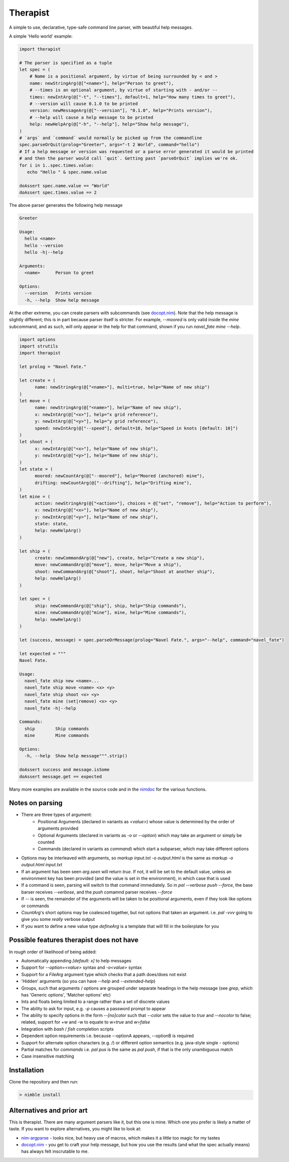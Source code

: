 Therapist
=========

A simple to use, declarative, type-safe command line parser, with beautiful help messages.

.. image:: https://img.shields.io/bitbucket/pipelines/maxgrenderjones/therapist

A simple 'Hello world' example:

.. code-block:: nim

   import therapist

   # The parser is specified as a tuple
   let spec = (
       # Name is a positional argument, by virtue of being surrounded by < and >
       name: newStringArg(@["<name>"], help="Person to greet"),
       # --times is an optional argument, by virtue of starting with - and/or --
       times: newIntArg(@["-t", "--times"], default=1, help="How many times to greet"),
       # --version will cause 0.1.0 to be printed
       version: newMessageArg(@["--version"], "0.1.0", help="Prints version"),
       # --help will cause a help message to be printed
       help: newHelpArg(@["-h", "--help"], help="Show help message"),
   )
   # `args` and `command` would normally be picked up from the commandline
   spec.parseOrQuit(prolog="Greeter", args="-t 2 World", command="hello")
   # If a help message or version was requested or a parse error generated it would be printed
   # and then the parser would call `quit`. Getting past `parseOrQuit` implies we're ok.
   for i in 1..spec.times.value:
      echo "Hello " & spec.name.value
   
   doAssert spec.name.value == "World"
   doAssert spec.times.value == 2


The above parser generates the following help message

.. code-block:: sh

   Greeter

   Usage:
     hello <name>
     hello --version
     hello -h|--help

   Arguments:
     <name>      Person to greet

   Options:
     --version   Prints version
     -h, --help  Show help message


At the other extreme, you can create parsers with subcommands (see `docopt.nim`_). Note that the help message is slightly different;
this is in part because parser itself is stricter. For example, `--moored` is only valid inside the `mine` subcommand, and as such, 
will only appear in the help for that command, shown if you run `navel_fate mine --help`.

.. code-block:: nim

   import options
   import strutils
   import therapist

   let prolog = "Navel Fate."
        
   let create = (
         name: newStringArg(@["<name>"], multi=true, help="Name of new ship")
   )
   let move = (
         name: newStringArg(@["<name>"], help="Name of new ship"),
         x: newIntArg(@["<x>"], help="x grid reference"),
         y: newIntArg(@["<y>"], help="y grid reference"),
         speed: newIntArg(@["--speed"], default=10, help="Speed in knots [default: 10]")
   )
   let shoot = (
         x: newIntArg(@["<x>"], help="Name of new ship"),
         y: newIntArg(@["<y>"], help="Name of new ship"),
   )
   let state = (
         moored: newCountArg(@["--moored"], help="Moored (anchored) mine"),
         drifting: newCountArg(@["--drifting"], help="Drifting mine"),
   )
   let mine = (
         action: newStringArg(@["<action>"], choices = @["set", "remove"], help="Action to perform"),
         x: newIntArg(@["<x>"], help="Name of new ship"),
         y: newIntArg(@["<y>"], help="Name of new ship"),
         state: state,
         help: newHelpArg()
   )

   let ship = (
         create: newCommandArg(@["new"], create, help="Create a new ship"),
         move: newCommandArg(@["move"], move, help="Move a ship"),
         shoot: newCommandArg(@["shoot"], shoot, help="Shoot at another ship"),
         help: newHelpArg()
   )

   let spec = (
         ship: newCommandArg(@["ship"], ship, help="Ship commands"),
         mine: newCommandArg(@["mine"], mine, help="Mine commands"),
         help: newHelpArg()
   )

   let (success, message) = spec.parseOrMessage(prolog="Navel Fate.", args="--help", command="navel_fate")

   let expected = """
   Navel Fate.

   Usage:
     navel_fate ship new <name>...
     navel_fate ship move <name> <x> <y>
     navel_fate ship shoot <x> <y>
     navel_fate mine (set|remove) <x> <y>
     navel_fate -h|--help

   Commands:
     ship        Ship commands
     mine        Mine commands

   Options:
     -h, --help  Show help message""".strip()

   doAssert success and message.isSome
   doAssert message.get == expected


Many more examples are available in the source code and in the nimdoc_ for the various functions.

Notes on parsing
----------------

- There are three types of argument:
    - Positional Arguments (declared in variants as `<value>`) whose value is determined by the order 
      of arguments provided
    - Optional Arguments (declared in variants as `-o` or `--option`) which may take an argument or 
      simply be counted
    - Commands (declared in variants as `command`) which start a subparser, which may take different
      options
- Options may be interleaved with arguments, so `markup input.txt -o output.html` is the same as
  `markup -o output.html input.txt`
- If an argument has been seen `arg.seen` will return `true`. If not, it will be set to the default value,
  unless an environment key has been provided (and the value is set in the environment), in which case
  that is used
- If a command is seen, parsing will switch to that command immediately. So in `pal --verbose push --force`,
  the base barser receives `--verbose`, and the `push` comamnd parser receives `--force`
- If `--` is seen, the remainder of the arguments will be taken to be positional arguments, even if they 
  look like options or commands
- `CountArg`'s short options may be coalesced together, but not options that taken an argument. i.e. `pal -vvv`
  going to give you some *really* verbose output
- If you want to define a new value type `defineArg` is a template that will fill in the boilerplate for you

Possible features therapist does not have
-----------------------------------------

In *rough* order of likelihood of being added:

- Automatically appending `[default: x]` to help messages
- Support for `--option=<value>` syntax and `-o<value>` syntax
- Support for a `FileArg` argument type which checks that a path does/does not exist
- 'Hidden' arguments (so you can have `--help` and `--extended-help`)
- Groups, such that arguments / options are grouped under separate headings in the help message (see `grep`, which has
  'Generic options', 'Matcher options' etc)
- Ints and floats being limited to a range rather than a set of discrete values
- The ability to ask for input, e.g. `-p` causes a password prompt to appear
- The ability to specify options in the form `--[no]color` such that `--color` sets the value to `true` 
  and `--nocolor` to false; related, support for +w and -w to equate to `w=true` and `w=false`
- Integration with `bash` / `fish` completion scripts
- Dependent option requirements i.e. because --optionA appears, --optionB is required
- Support for alternate option characters (e.g. /) or different option semantics (e.g. java-style single - options)
- Partial matches for `commands` i.e. `pal pus` is the same as `pal push`, if that is the only unambiguous match
- Case insensitive matching

Installation
------------

Clone the repository and then run:

.. code:: sh

   > nimble install

Alternatives and prior art
--------------------------

This is therapist. There are many argument parsers like it, but this one is mine. Which one you prefer is likely a matter of taste.
If you want to explore alternatives, you might like to look at:


- `nim-argparse`_ - looks nice, but heavy use of macros, which makes it a little too magic for my tastes
- `docopt.nim`_ - you get to craft your help message, but how you use the results (and what the spec actually means) has always felt inscrutable to me.

.. _nim-argparse: https://github.com/iffy/nim-argparse
.. _docopt.nim: https://github.com/docopt/docopt.nim
.. _nimdoc: https://maxgrenderjones.bitbucket.io/therapist/therapist.html